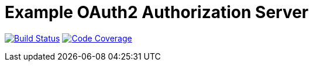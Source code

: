 # Example OAuth2 Authorization Server

image:https://snap-ci.com/hwolf/oauth2/branch/master/build_image["Build Status", link="https://snap-ci.com/hwolf/oauth2/branch/master"] 
image:https://codecov.io/github/hwolf/oauth2/coverage.svg?branch=master["Code Coverage", link="https://codecov.io/github/hwolf/oauth2"]
